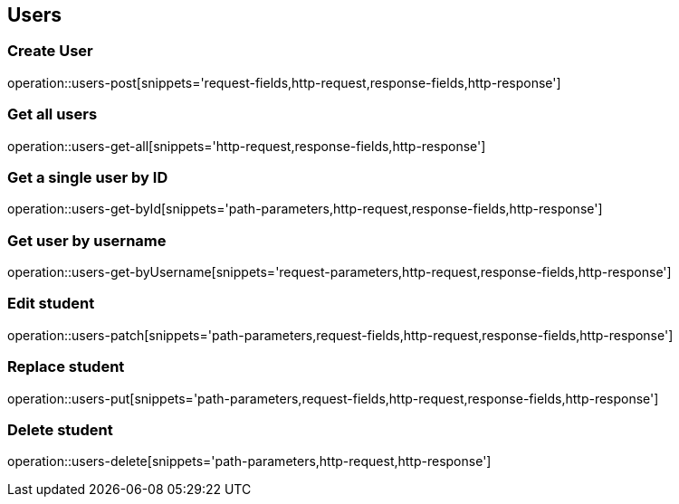 == Users

=== Create User

operation::users-post[snippets='request-fields,http-request,response-fields,http-response']

=== Get all users

operation::users-get-all[snippets='http-request,response-fields,http-response']

=== Get a single user by ID

operation::users-get-byId[snippets='path-parameters,http-request,response-fields,http-response']

=== Get user by username

operation::users-get-byUsername[snippets='request-parameters,http-request,response-fields,http-response']

=== Edit student

operation::users-patch[snippets='path-parameters,request-fields,http-request,response-fields,http-response']

=== Replace student

operation::users-put[snippets='path-parameters,request-fields,http-request,response-fields,http-response']

=== Delete student

operation::users-delete[snippets='path-parameters,http-request,http-response']


